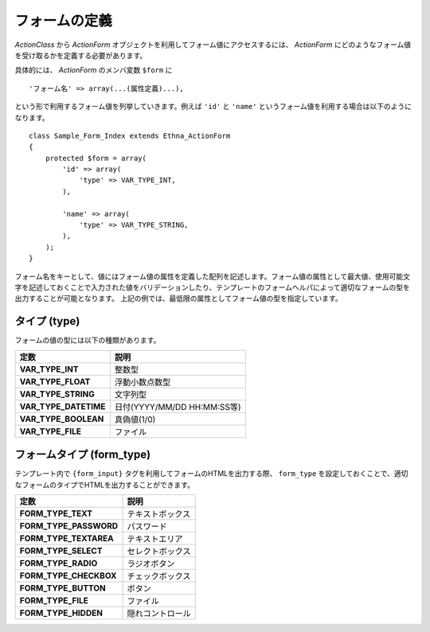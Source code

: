 .. _reference_actionform_define:

フォームの定義
=======================

`ActionClass` から `ActionForm` オブジェクトを利用してフォーム値にアクセスするには、 `ActionForm` にどのようなフォーム値を受け取るかを定義する必要があります。

具体的には、 `ActionForm` のメンバ変数 ``$form`` に ::

    'フォーム名' => array(...(属性定義)...),

という形で利用するフォーム値を列挙していきます。例えば ``'id'`` と ``'name'`` というフォーム値を利用する場合は以下のようになります。 ::

    class Sample_Form_Index extends Ethna_ActionForm
    {
        protected $form = array(
            'id' => array(
                'type' => VAR_TYPE_INT,
            ),
    
            'name' => array(
                'type' => VAR_TYPE_STRING,
            ),
        );
    }


フォーム名をキーとして、値にはフォーム値の属性を定義した配列を記述します。フォーム値の属性として最大値、使用可能文字を記述しておくことで入力された値をバリデーションしたり、テンプレートのフォームヘルパによって適切なフォームの型を出力することが可能となります。
上記の例では、最低限の属性としてフォーム値の型を指定しています。


タイプ (type)
---------------

フォームの値の型には以下の種類があります。

===================== ===========================
定数                  説明
===================== ===========================
**VAR_TYPE_INT**      整数型
**VAR_TYPE_FLOAT**    浮動小数点数型
**VAR_TYPE_STRING**   文字列型
**VAR_TYPE_DATETIME** 日付(YYYY/MM/DD HH:MM:SS等)
**VAR_TYPE_BOOLEAN**  真偽値(1/0)
**VAR_TYPE_FILE**     ファイル
===================== ===========================


フォームタイプ (form_type)
--------------------------

テンプレート内で ``{form_input}`` タグを利用してフォームのHTMLを出力する際、 ``form_type`` を設定しておくことで、適切なフォームのタイプでHTMLを出力することができます。

====================== =================
定数                   説明
====================== =================
**FORM_TYPE_TEXT**     テキストボックス
**FORM_TYPE_PASSWORD** パスワード
**FORM_TYPE_TEXTAREA** テキストエリア
**FORM_TYPE_SELECT**   セレクトボックス
**FORM_TYPE_RADIO**    ラジオボタン
**FORM_TYPE_CHECKBOX** チェックボックス
**FORM_TYPE_BUTTON**   ボタン
**FORM_TYPE_FILE**     ファイル
**FORM_TYPE_HIDDEN**   隠れコントロール
====================== =================

